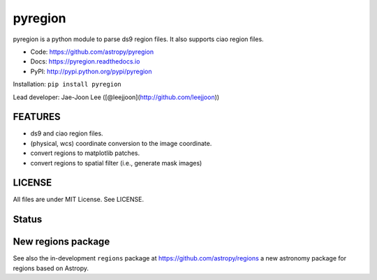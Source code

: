 pyregion
========

pyregion is a python module to parse ds9 region files.
It also supports ciao region files.

* Code: https://github.com/astropy/pyregion
* Docs: https://pyregion.readthedocs.io
* PyPI: http://pypi.python.org/pypi/pyregion

Installation: ``pip install pyregion``

Lead developer: Jae-Joon Lee ([@leejjoon](http://github.com/leejjoon))

FEATURES
--------

* ds9 and ciao region files.
* (physical, wcs) coordinate conversion to the image coordinate.
* convert regions to matplotlib patches.
* convert regions to spatial filter (i.e., generate mask images)

LICENSE
-------

All files are under MIT License. See LICENSE.

Status
------

.. image:: https://travis-ci.org/astropy/pyregion.svg?branch=master
    :target: https://travis-ci.org/astropy/pyregion

.. image:: https://coveralls.io/repos/astropy/pyregion/badge.svg?branch=master
    :target: https://coveralls.io/r/astropy/pyregion

New regions package
-------------------

See also the in-development ``regions`` package
at https://github.com/astropy/regions
a new astronomy package for regions based on Astropy.
